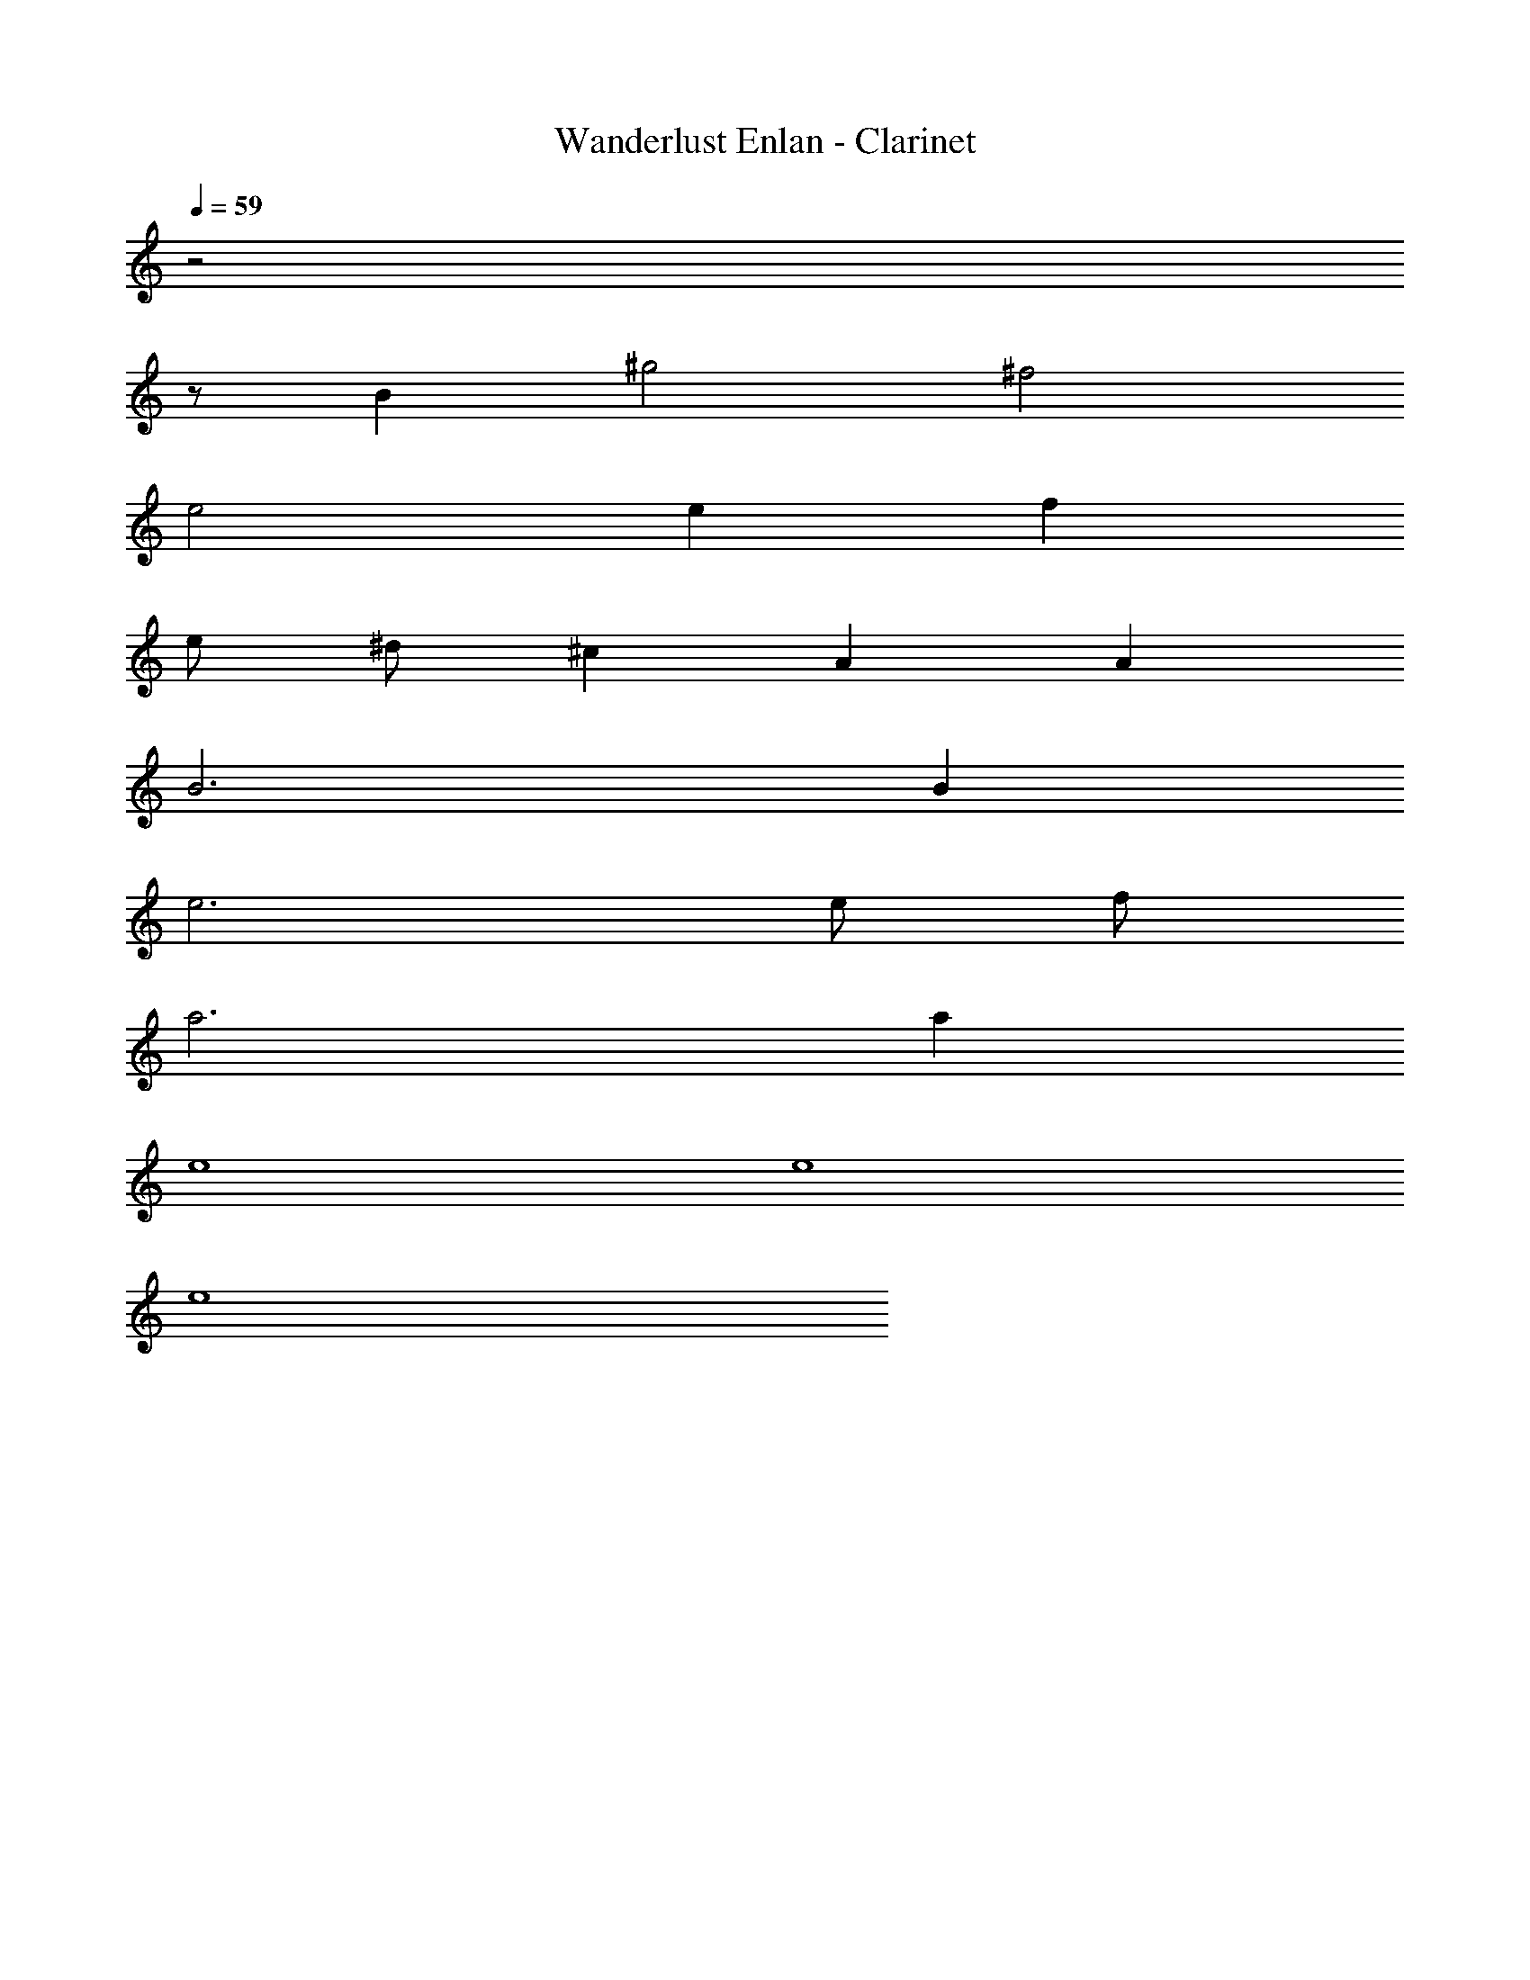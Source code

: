 X: 1
T: Wanderlust Enlan - Clarinet
Z: ABC Generated by Starbound Composer
L: 1/8
Q: 1/4=59
K: C
z4
z94 
B2 ^g4 ^f4 
e4 e2 f2 
e ^d ^c2 A2 A2 
B6 B2 
e6 e f 
a6 a2 
e8 
e8 
e8 
